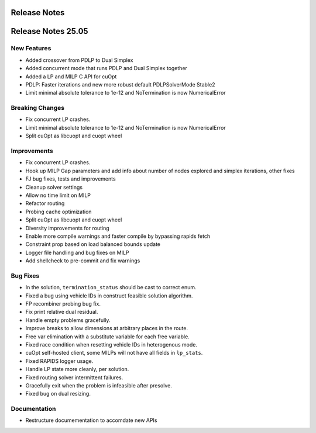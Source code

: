 =====================
Release Notes
=====================

====================
Release Notes 25.05
====================

New Features
------------

- Added crossover from PDLP to Dual Simplex
- Added concurrent mode that runs PDLP and Dual Simplex together
- Added a LP and MILP C API for cuOpt 
- PDLP: Faster iterations and new more robust default PDLPSolverMode Stable2 
- Limit minimal absolute tolerance to 1e-12 and NoTermination is now NumericalError 

Breaking Changes
----------------

- Fix concurrent LP crashes. 
- Limit minimal absolute tolerance to 1e-12 and NoTermination is now NumericalError 
- Split cuOpt as libcuopt and cuopt wheel 

Improvements
------------

- Fix concurrent LP crashes.
- Hook up MILP Gap parameters and add info about number of nodes explored and simplex iterations, other fixes 
- FJ bug fixes, tests and improvements 
- Cleanup solver settings 
- Allow no time limit on MILP 
- Refactor routing  
- Probing cache optimization 
- Split cuOpt as libcuopt and cuopt wheel 
- Diversity improvements for routing
- Enable more compile warnings and faster compile by bypassing rapids fetch 
- Constraint prop based on load balanced bounds update 
- Logger file handling and bug fixes on MILP 
- Add shellcheck to pre-commit and fix warnings 

Bug Fixes
---------

- In the solution, ``termination_status`` should be cast to correct enum.
- Fixed a bug using vehicle IDs in construct feasible solution algorithm.
- FP recombiner probing bug fix.
- Fix print relative dual residual. 
- Handle empty problems gracefully.
- Improve breaks to allow dimensions at arbitrary places in the route.
- Free var elimination with a substitute variable for each free variable.
- Fixed race condition when resetting vehicle IDs in heterogenous mode.
- cuOpt self-hosted client, some MILPs will not have all fields in ``lp_stats``.
- Fixed RAPIDS logger usage.
- Handle LP state more cleanly, per solution.
- Fixed routing solver intermittent failures.
- Gracefully exit when the problem is infeasible after presolve.
- Fixed bug on dual resizing.


Documentation
-------------
- Restructure documementation to accomdate new APIs